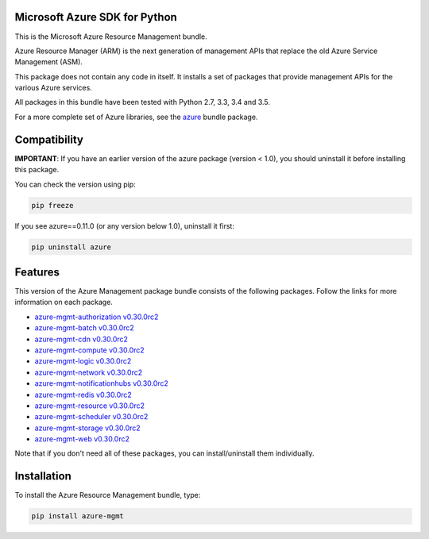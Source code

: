 Microsoft Azure SDK for Python
==============================

This is the Microsoft Azure Resource Management bundle.

Azure Resource Manager (ARM) is the next generation of management APIs that
replace the old Azure Service Management (ASM).

This package does not contain any code in itself. It installs a set
of packages that provide management APIs for the various Azure services.

All packages in this bundle have been tested with Python 2.7, 3.3, 3.4 and 3.5.

For a more complete set of Azure libraries, see the `azure <https://pypi.python.org/pypi/azure>`__ bundle package.


Compatibility
=============

**IMPORTANT**: If you have an earlier version of the azure package
(version < 1.0), you should uninstall it before installing this package.

You can check the version using pip:

.. code:: shell

    pip freeze

If you see azure==0.11.0 (or any version below 1.0), uninstall it first:

.. code:: shell

    pip uninstall azure


Features
========

This version of the Azure Management package bundle consists of the
following packages. Follow the links for more information on each package.

-  `azure-mgmt-authorization v0.30.0rc2 <https://pypi.python.org/pypi/azure-mgmt-authorization/0.30.0rc2>`__
-  `azure-mgmt-batch v0.30.0rc2 <https://pypi.python.org/pypi/azure-mgmt-batch/0.30.0rc2>`__
-  `azure-mgmt-cdn v0.30.0rc2 <https://pypi.python.org/pypi/azure-mgmt-cdn/0.30.0rc2>`__
-  `azure-mgmt-compute v0.30.0rc2 <https://pypi.python.org/pypi/azure-mgmt-compute/0.30.0rc2>`__
-  `azure-mgmt-logic v0.30.0rc2 <https://pypi.python.org/pypi/azure-mgmt-logic/0.30.0rc2>`__
-  `azure-mgmt-network v0.30.0rc2 <https://pypi.python.org/pypi/azure-mgmt-network/0.30.0rc2>`__
-  `azure-mgmt-notificationhubs v0.30.0rc2 <https://pypi.python.org/pypi/azure-mgmt-notificationhubs/0.30.0rc2>`__
-  `azure-mgmt-redis v0.30.0rc2 <https://pypi.python.org/pypi/azure-mgmt-redis/0.30.0rc2>`__
-  `azure-mgmt-resource v0.30.0rc2 <https://pypi.python.org/pypi/azure-mgmt-resource/0.30.0rc2>`__
-  `azure-mgmt-scheduler v0.30.0rc2 <https://pypi.python.org/pypi/azure-mgmt-scheduler/0.30.0rc2>`__
-  `azure-mgmt-storage v0.30.0rc2 <https://pypi.python.org/pypi/azure-mgmt-storage/0.30.0rc2>`__
-  `azure-mgmt-web v0.30.0rc2 <https://pypi.python.org/pypi/azure-mgmt-web/0.30.0rc2>`__

Note that if you don't need all of these packages, you can install/uninstall them individually.


Installation
============

To install the Azure Resource Management bundle, type:

.. code:: shell

    pip install azure-mgmt

